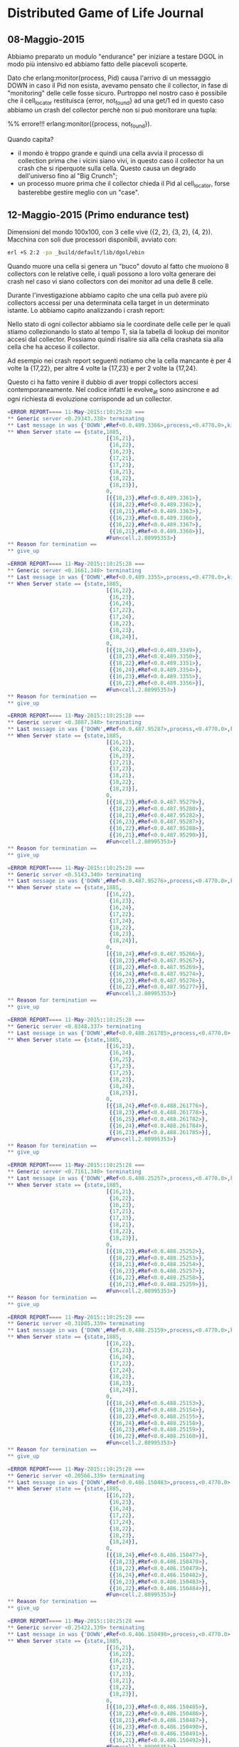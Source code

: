 * Distributed Game of Life Journal

** 08-Maggio-2015
Abbiamo preparato un modulo "endurance" per iniziare a testare DGOL
in modo più intensivo ed abbiamo fatto delle piacevoli scoperte.

Dato che erlang:monitor(process, Pid) causa l'arrivo di un messaggio
DOWN in caso il Pid non esista, avevamo pensato che il collector, in
fase di "monitoring" delle celle fosse sicuro. Purtroppo nel nostro
caso è possibile che il cell_locator restituisca {error, not_found}
ad una get/1 ed in questo caso abbiamo un crash del collector perchè
non si può monitorare una tupla:

%% errore!!!
erlang:monitor({process, not_found}).

Quando capita?
- il mondo è troppo grande e quindi una cella avvia il processo di
  collection prima che i vicini siano vivi, in questo caso il
  collector ha un crash che si riperquote sulla cella. Questo causa
  un degrado dell'universo fino al "Big Crunch";
- un processo muore prima che il collector chieda il Pid al
  cell_locator, forse basterebbe gestire meglio con un "case".

** 12-Maggio-2015 (Primo endurance test)
   Dimensioni del mondo 100x100, con 3 celle vive ({2, 2}, {3, 2}, {4,
   2}).
   Macchina con soli due processori disponibili, avviato con:
#+BEGIN_SRC bash
 erl +S 2:2 -pa _build/default/lib/dgol/ebin
#+END_SRC
   Quando muore una cella si genera un "buco" dovuto al fatto che
   muoiono 8 collectors con le relative celle, i quali possono a loro
   volta generare dei crash nel caso vi siano collectors con dei
   monitor ad una delle 8 celle.

   Durante l'investigazione abbiamo capito che una cella può avere
   più collectors accessi per una determinata cella target in un
   determinato istante. Lo abbiamo capito analizzando i crash report:

   Nello stato di ogni collector abbiamo sia le coordinate delle
   celle per le quali stiamo collezionando lo stato al tempo T, sia
   la tabella di lookup dei monitor accesi dal collector.
   Possiamo quindi risalire sia alla cella crashata sia alla cella
   che ha acceso il collector.

   Ad esempio nei crash report seguenti notiamo che la cella mancante
   è per 4 volte la {17,22}, per altre 4 volte la {17,23} e per 2
   volte la {17,24}.

   Questo ci ha fatto venire il dubbio di aver troppi collectors
   accesi contemporaneamente. Nel codice infatti le evolve_at sono
   asincrone e ad ogni richiesta di evoluzione corrisponde ad un collector.

#+BEGIN_SRC erlang
=ERROR REPORT==== 11-May-2015::10:25:28 ===
** Generic server <0.29343.338> terminating
** Last message in was {'DOWN',#Ref<0.0.489.3366>,process,<0.4770.0>,killed}
** When Server state == {state,1885,
                               [{16,21},
                                {16,22},
                                {16,23},
                                {17,21},
                                {17,23},
                                {18,21},
                                {18,22},
                                {18,23}],
                               0,
                               [{{18,23},#Ref<0.0.489.3361>},
                                {{18,22},#Ref<0.0.489.3362>},
                                {{18,21},#Ref<0.0.489.3363>},
                                {{16,23},#Ref<0.0.489.3366>},
                                {{16,22},#Ref<0.0.489.3367>},
                                {{16,21},#Ref<0.0.489.3368>}],
                               #Fun<cell.2.80995353>}
** Reason for termination ==
** give_up

=ERROR REPORT==== 11-May-2015::10:25:28 ===
** Generic server <0.1661.340> terminating
** Last message in was {'DOWN',#Ref<0.0.489.3355>,process,<0.4770.0>,killed}
** When Server state == {state,1885,
                               [{16,22},
                                {16,23},
                                {16,24},
                                {17,22},
                                {17,24},
                                {18,22},
                                {18,23},
                                {18,24}],
                               0,
                               [{{18,24},#Ref<0.0.489.3349>},
                                {{18,23},#Ref<0.0.489.3350>},
                                {{18,22},#Ref<0.0.489.3351>},
                                {{16,24},#Ref<0.0.489.3354>},
                                {{16,23},#Ref<0.0.489.3355>},
                                {{16,22},#Ref<0.0.489.3356>}],
                               #Fun<cell.2.80995353>}
** Reason for termination ==
** give_up

=ERROR REPORT==== 11-May-2015::10:25:28 ===
** Generic server <0.3887.340> terminating
** Last message in was {'DOWN',#Ref<0.0.487.95287>,process,<0.4770.0>,killed}
** When Server state == {state,1885,
                               [{16,21},
                                {16,22},
                                {16,23},
                                {17,21},
                                {17,23},
                                {18,21},
                                {18,22},
                                {18,23}],
                               0,
                               [{{18,23},#Ref<0.0.487.95279>},
                                {{18,22},#Ref<0.0.487.95280>},
                                {{18,21},#Ref<0.0.487.95282>},
                                {{16,23},#Ref<0.0.487.95287>},
                                {{16,22},#Ref<0.0.487.95288>},
                                {{16,21},#Ref<0.0.487.95290>}],
                               #Fun<cell.2.80995353>}
** Reason for termination ==
** give_up

=ERROR REPORT==== 11-May-2015::10:25:28 ===
** Generic server <0.5143.340> terminating
** Last message in was {'DOWN',#Ref<0.0.487.95276>,process,<0.4770.0>,killed}
** When Server state == {state,1885,
                               [{16,22},
                                {16,23},
                                {16,24},
                                {17,22},
                                {17,24},
                                {18,22},
                                {18,23},
                                {18,24}],
                               0,
                               [{{18,24},#Ref<0.0.487.95266>},
                                {{18,23},#Ref<0.0.487.95267>},
                                {{18,22},#Ref<0.0.487.95269>},
                                {{16,24},#Ref<0.0.487.95274>},
                                {{16,23},#Ref<0.0.487.95276>},
                                {{16,22},#Ref<0.0.487.95277>}],
                               #Fun<cell.2.80995353>}
** Reason for termination ==
** give_up

=ERROR REPORT==== 11-May-2015::10:25:28 ===
** Generic server <0.8348.337> terminating
** Last message in was {'DOWN',#Ref<0.0.488.261785>,process,<0.4770.0>,killed}
** When Server state == {state,1885,
                               [{16,23},
                                {16,24},
                                {16,25},
                                {17,23},
                                {17,25},
                                {18,23},
                                {18,24},
                                {18,25}],
                               0,
                               [{{18,24},#Ref<0.0.488.261776>},
                                {{18,23},#Ref<0.0.488.261778>},
                                {{16,25},#Ref<0.0.488.261782>},
                                {{16,24},#Ref<0.0.488.261784>},
                                {{16,23},#Ref<0.0.488.261785>}],
                               #Fun<cell.2.80995353>}
** Reason for termination ==
** give_up

=ERROR REPORT==== 11-May-2015::10:25:28 ===
** Generic server <0.7161.340> terminating
** Last message in was {'DOWN',#Ref<0.0.488.25257>,process,<0.4770.0>,killed}
** When Server state == {state,1885,
                               [{16,21},
                                {16,22},
                                {16,23},
                                {17,21},
                                {17,23},
                                {18,21},
                                {18,22},
                                {18,23}],
                               0,
                               [{{18,23},#Ref<0.0.488.25252>},
                                {{18,22},#Ref<0.0.488.25253>},
                                {{18,21},#Ref<0.0.488.25254>},
                                {{16,23},#Ref<0.0.488.25257>},
                                {{16,22},#Ref<0.0.488.25258>},
                                {{16,21},#Ref<0.0.488.25259>}],
                               #Fun<cell.2.80995353>}
** Reason for termination ==
** give_up

=ERROR REPORT==== 11-May-2015::10:25:28 ===
** Generic server <0.31085.339> terminating
** Last message in was {'DOWN',#Ref<0.0.488.25159>,process,<0.4770.0>,killed}
** When Server state == {state,1885,
                               [{16,22},
                                {16,23},
                                {16,24},
                                {17,22},
                                {17,24},
                                {18,22},
                                {18,23},
                                {18,24}],
                               0,
                               [{{18,24},#Ref<0.0.488.25153>},
                                {{18,23},#Ref<0.0.488.25154>},
                                {{18,22},#Ref<0.0.488.25155>},
                                {{16,24},#Ref<0.0.488.25158>},
                                {{16,23},#Ref<0.0.488.25159>},
                                {{16,22},#Ref<0.0.488.25160>}],
                               #Fun<cell.2.80995353>}
** Reason for termination ==
** give_up

=ERROR REPORT==== 11-May-2015::10:25:28 ===
** Generic server <0.20566.339> terminating
** Last message in was {'DOWN',#Ref<0.0.486.150483>,process,<0.4770.0>,killed}
** When Server state == {state,1885,
                               [{16,22},
                                {16,23},
                                {16,24},
                                {17,22},
                                {17,24},
                                {18,22},
                                {18,23},
                                {18,24}],
                               0,
                               [{{18,24},#Ref<0.0.486.150477>},
                                {{18,23},#Ref<0.0.486.150478>},
                                {{18,22},#Ref<0.0.486.150479>},
                                {{16,24},#Ref<0.0.486.150482>},
                                {{16,23},#Ref<0.0.486.150483>},
                                {{16,22},#Ref<0.0.486.150484>}],
                               #Fun<cell.2.80995353>}
** Reason for termination ==
** give_up

=ERROR REPORT==== 11-May-2015::10:25:28 ===
** Generic server <0.25422.339> terminating
** Last message in was {'DOWN',#Ref<0.0.486.150490>,process,<0.4770.0>,killed}
** When Server state == {state,1885,
                               [{16,21},
                                {16,22},
                                {16,23},
                                {17,21},
                                {17,23},
                                {18,21},
                                {18,22},
                                {18,23}],
                               0,
                               [{{18,23},#Ref<0.0.486.150485>},
                                {{18,22},#Ref<0.0.486.150486>},
                                {{18,21},#Ref<0.0.486.150487>},
                                {{16,23},#Ref<0.0.486.150490>},
                                {{16,22},#Ref<0.0.486.150491>},
                                {{16,21},#Ref<0.0.486.150492>}],
                               #Fun<cell.2.80995353>}
** Reason for termination ==
** give_up

=ERROR REPORT==== 11-May-2015::10:25:28 ===
** Generic server <0.25617.339> terminating
** Last message in was {'DOWN',#Ref<0.0.486.148668>,process,<0.4770.0>,killed}
** When Server state == {state,1885,
                               [{16,23},
                                {16,24},
                                {16,25},
                                {17,23},
                                {17,25},
                                {18,23},
                                {18,24},
                                {18,25}],
                               0,
                               [{{18,24},#Ref<0.0.486.148662>},
                                {{18,23},#Ref<0.0.486.148663>},
                                {{16,25},#Ref<0.0.486.148666>},
                                {{16,24},#Ref<0.0.486.148667>},
                                {{16,23},#Ref<0.0.486.148668>}],
                               #Fun<cell.2.80995353>}
** Reason for termination ==
** give_up
#+END_SRC

Ci sorge però un dubbio, come è possibile che abbimo più di un
collector accesso da un cella, con una stessa cella target, con uno
stesso tempo target?

Guardando il codice abbiamo capito che cell:evolve_at/2, nella
relativa handle_cast setta il target time della cella senza
controllare che non lo stia portando indietro nel tempo. Questo è un
bug perchè Erlang non assicura l'ordine di arrivo dei messaggi.
(aspettativa di sequenzialità, probabile bias del programmatore)

Abbiamo inoltre capito che sarebbe utile evitare di avviare processi
di collezione per tempi che sono già nel target_time della cella, in
modo da ridurre il carico del sistema per azioni che si
sovrascriverebbero a vicenda.

Il motivo del down dell'applicazione quindi sembra essere dovuto al
fatto che `cell_sup` ha visto più di 1000 DOWN di celle in 1 secondo
(vedi impostazioni di cell_sup), decidendo a sua volta di crashare,
rimettendosi nelle mani di dgol_sup, il quale per impostazioni di
supervisione ha spento tutto, ritenendolo un guasto non recuperabile.
